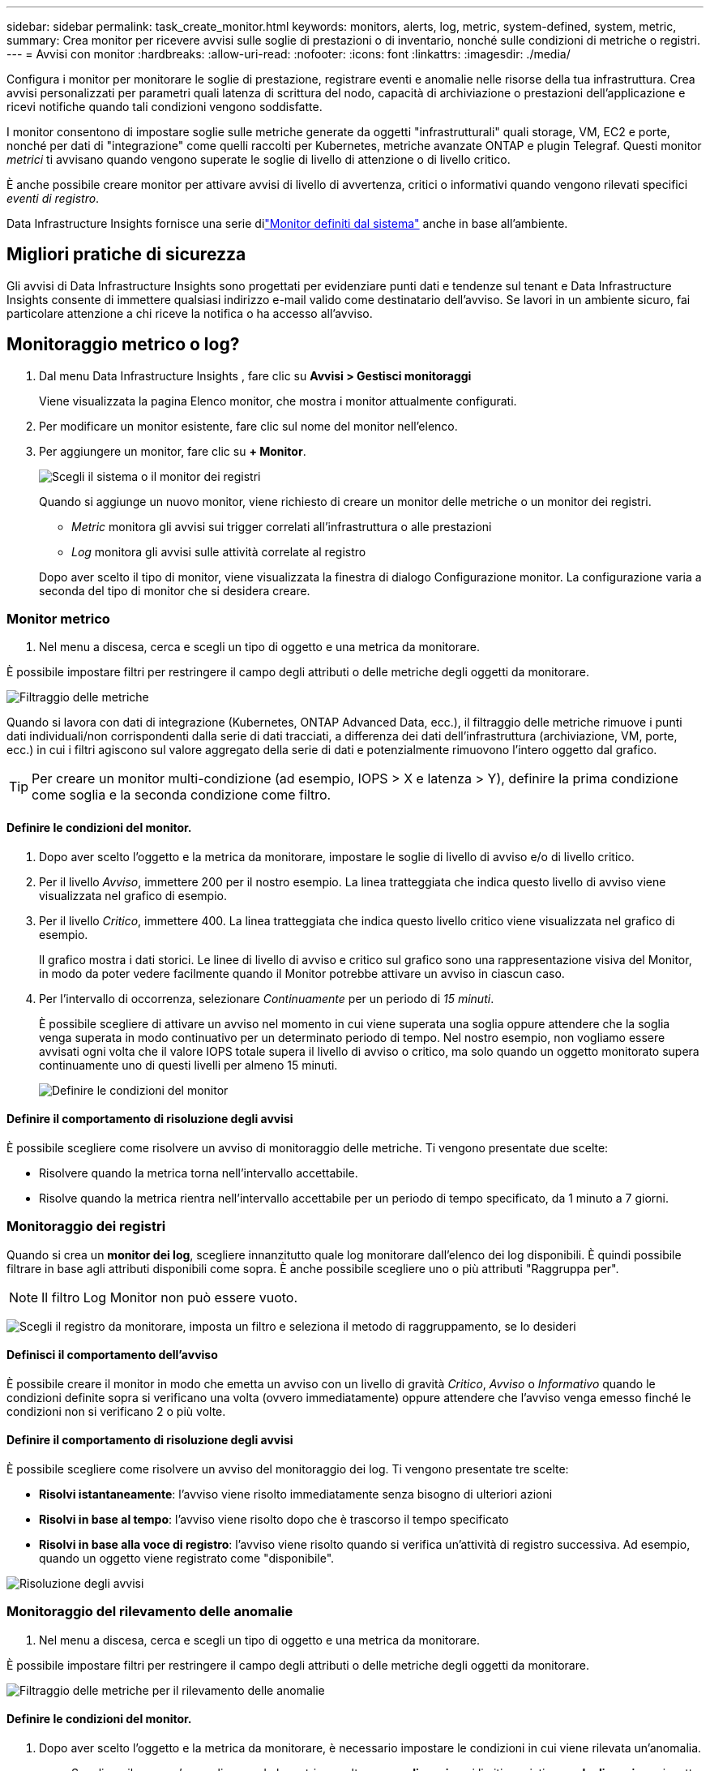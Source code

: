 ---
sidebar: sidebar 
permalink: task_create_monitor.html 
keywords: monitors, alerts, log, metric, system-defined, system, metric, 
summary: Crea monitor per ricevere avvisi sulle soglie di prestazioni o di inventario, nonché sulle condizioni di metriche o registri. 
---
= Avvisi con monitor
:hardbreaks:
:allow-uri-read: 
:nofooter: 
:icons: font
:linkattrs: 
:imagesdir: ./media/


[role="lead"]
Configura i monitor per monitorare le soglie di prestazione, registrare eventi e anomalie nelle risorse della tua infrastruttura. Crea avvisi personalizzati per parametri quali latenza di scrittura del nodo, capacità di archiviazione o prestazioni dell'applicazione e ricevi notifiche quando tali condizioni vengono soddisfatte.

I monitor consentono di impostare soglie sulle metriche generate da oggetti "infrastrutturali" quali storage, VM, EC2 e porte, nonché per dati di "integrazione" come quelli raccolti per Kubernetes, metriche avanzate ONTAP e plugin Telegraf.  Questi monitor _metrici_ ti avvisano quando vengono superate le soglie di livello di attenzione o di livello critico.

È anche possibile creare monitor per attivare avvisi di livello di avvertenza, critici o informativi quando vengono rilevati specifici _eventi di registro_.

Data Infrastructure Insights fornisce una serie dilink:task_system_monitors.html["Monitor definiti dal sistema"] anche in base all'ambiente.



== Migliori pratiche di sicurezza

Gli avvisi di Data Infrastructure Insights sono progettati per evidenziare punti dati e tendenze sul tenant e Data Infrastructure Insights consente di immettere qualsiasi indirizzo e-mail valido come destinatario dell'avviso.  Se lavori in un ambiente sicuro, fai particolare attenzione a chi riceve la notifica o ha accesso all'avviso.



== Monitoraggio metrico o log?

. Dal menu Data Infrastructure Insights , fare clic su *Avvisi > Gestisci monitoraggi*
+
Viene visualizzata la pagina Elenco monitor, che mostra i monitor attualmente configurati.

. Per modificare un monitor esistente, fare clic sul nome del monitor nell'elenco.
. Per aggiungere un monitor, fare clic su *+ Monitor*.
+
image:Monitor_log_or_metric.png["Scegli il sistema o il monitor dei registri"]

+
Quando si aggiunge un nuovo monitor, viene richiesto di creare un monitor delle metriche o un monitor dei registri.

+
** _Metric_ monitora gli avvisi sui trigger correlati all'infrastruttura o alle prestazioni
** _Log_ monitora gli avvisi sulle attività correlate al registro


+
Dopo aver scelto il tipo di monitor, viene visualizzata la finestra di dialogo Configurazione monitor.  La configurazione varia a seconda del tipo di monitor che si desidera creare.





=== Monitor metrico

. Nel menu a discesa, cerca e scegli un tipo di oggetto e una metrica da monitorare.


È possibile impostare filtri per restringere il campo degli attributi o delle metriche degli oggetti da monitorare.

image:MonitorMetricFilter.png["Filtraggio delle metriche"]

Quando si lavora con dati di integrazione (Kubernetes, ONTAP Advanced Data, ecc.), il filtraggio delle metriche rimuove i punti dati individuali/non corrispondenti dalla serie di dati tracciati, a differenza dei dati dell'infrastruttura (archiviazione, VM, porte, ecc.) in cui i filtri agiscono sul valore aggregato della serie di dati e potenzialmente rimuovono l'intero oggetto dal grafico.


TIP: Per creare un monitor multi-condizione (ad esempio, IOPS > X e latenza > Y), definire la prima condizione come soglia e la seconda condizione come filtro.



==== Definire le condizioni del monitor.

. Dopo aver scelto l'oggetto e la metrica da monitorare, impostare le soglie di livello di avviso e/o di livello critico.
. Per il livello _Avviso_, immettere 200 per il nostro esempio.  La linea tratteggiata che indica questo livello di avviso viene visualizzata nel grafico di esempio.
. Per il livello _Critico_, immettere 400.  La linea tratteggiata che indica questo livello critico viene visualizzata nel grafico di esempio.
+
Il grafico mostra i dati storici.  Le linee di livello di avviso e critico sul grafico sono una rappresentazione visiva del Monitor, in modo da poter vedere facilmente quando il Monitor potrebbe attivare un avviso in ciascun caso.

. Per l'intervallo di occorrenza, selezionare _Continuamente_ per un periodo di _15 minuti_.
+
È possibile scegliere di attivare un avviso nel momento in cui viene superata una soglia oppure attendere che la soglia venga superata in modo continuativo per un determinato periodo di tempo.  Nel nostro esempio, non vogliamo essere avvisati ogni volta che il valore IOPS totale supera il livello di avviso o critico, ma solo quando un oggetto monitorato supera continuamente uno di questi livelli per almeno 15 minuti.

+
image:Monitor_metric_conditions.png["Definire le condizioni del monitor"]





==== Definire il comportamento di risoluzione degli avvisi

È possibile scegliere come risolvere un avviso di monitoraggio delle metriche.  Ti vengono presentate due scelte:

* Risolvere quando la metrica torna nell'intervallo accettabile.
* Risolve quando la metrica rientra nell'intervallo accettabile per un periodo di tempo specificato, da 1 minuto a 7 giorni.




=== Monitoraggio dei registri

Quando si crea un *monitor dei log*, scegliere innanzitutto quale log monitorare dall'elenco dei log disponibili.  È quindi possibile filtrare in base agli attributi disponibili come sopra.  È anche possibile scegliere uno o più attributi "Raggruppa per".


NOTE: Il filtro Log Monitor non può essere vuoto.

image:Monitor_Group_By_Example.png["Scegli il registro da monitorare, imposta un filtro e seleziona il metodo di raggruppamento, se lo desideri"]



==== Definisci il comportamento dell'avviso

È possibile creare il monitor in modo che emetta un avviso con un livello di gravità _Critico_, _Avviso_ o _Informativo_ quando le condizioni definite sopra si verificano una volta (ovvero immediatamente) oppure attendere che l'avviso venga emesso finché le condizioni non si verificano 2 o più volte.



==== Definire il comportamento di risoluzione degli avvisi

È possibile scegliere come risolvere un avviso del monitoraggio dei log.  Ti vengono presentate tre scelte:

* *Risolvi istantaneamente*: l'avviso viene risolto immediatamente senza bisogno di ulteriori azioni
* *Risolvi in base al tempo*: l'avviso viene risolto dopo che è trascorso il tempo specificato
* *Risolvi in base alla voce di registro*: l'avviso viene risolto quando si verifica un'attività di registro successiva.  Ad esempio, quando un oggetto viene registrato come "disponibile".


image:Monitor_log_monitor_resolution.png["Risoluzione degli avvisi"]



=== Monitoraggio del rilevamento delle anomalie

. Nel menu a discesa, cerca e scegli un tipo di oggetto e una metrica da monitorare.


È possibile impostare filtri per restringere il campo degli attributi o delle metriche degli oggetti da monitorare.

image:AnomalyDetectionMonitorMetricChoosing.png["Filtraggio delle metriche per il rilevamento delle anomalie"]



==== Definire le condizioni del monitor.

. Dopo aver scelto l'oggetto e la metrica da monitorare, è necessario impostare le condizioni in cui viene rilevata un'anomalia.
+
** Scegli se rilevare un'anomalia quando la metrica scelta *supera di un picco* i limiti previsti, *scende di un picco* rispetto a tali limiti oppure *supera di un picco o scende di un picco* rispetto ai limiti.
** Imposta la *sensibilità* del rilevamento.  *Basso* (vengono rilevate meno anomalie), *Medio* o *Alto* (vengono rilevate più anomalie).
** Imposta gli avvisi come *Avviso* o *Critico*.
** Se lo si desidera, è possibile scegliere di ridurre il rumore, ignorando le anomalie quando la metrica scelta è al di sotto di una soglia impostata.




image:AnomalyDetectionMonitorDefineConditions.png["Definizione delle condizioni per attivare un rilevamento di anomalie"]



=== Seleziona il tipo di notifica e i destinatari

Nella sezione _Imposta notifiche al team_ puoi scegliere se avvisare il tuo team tramite e-mail o Webhook.

image:Webhook_Choose_Monitor_Notification.png["Scegli il metodo di avviso"]

*Avviso via e-mail:*

Specificare i destinatari e-mail per le notifiche di avviso.  Se lo desideri, puoi scegliere destinatari diversi per gli avvisi di avviso o gli avvisi critici.

image:email_monitor_alerts.png["Destinatari degli avvisi e-mail"]

*Avviso tramite Webhook:*

Specificare i webhook per le notifiche di avviso.  Se lo desideri, puoi scegliere webhook diversi per avvisi di avviso o critici.

image:Webhook_Monitor_Notifications.png["Avvisi webhook"]


NOTE: Le notifiche di ONTAP Data Collector hanno la precedenza su qualsiasi notifica specifica di Monitor pertinente al cluster/data collector.  L'elenco dei destinatari impostato per il Data Collector riceverà gli avvisi del Data Collector.  Se non sono presenti avvisi attivi del raccoglitore dati, gli avvisi generati dal monitor verranno inviati a destinatari specifici del monitor.



=== Impostazione di azioni correttive o informazioni aggiuntive

È possibile aggiungere una descrizione facoltativa, nonché ulteriori approfondimenti e/o azioni correttive compilando la sezione *Aggiungi una descrizione dell'avviso*.  La descrizione può contenere fino a 1024 caratteri e verrà inviata insieme all'avviso.  Il campo approfondimenti/azioni correttive può contenere fino a 67.000 caratteri e verrà visualizzato nella sezione di riepilogo della landing page dell'avviso.

In questi campi è possibile fornire note, link o passaggi da seguire per correggere o altrimenti gestire l'avviso.

È possibile aggiungere qualsiasi attributo dell'oggetto (ad esempio, il nome dell'archivio) come parametro alla descrizione di un avviso.  Ad esempio, è possibile impostare i parametri per il nome del volume e il nome dell'archiviazione in una descrizione come: "Latenza elevata per volume: _%%relatedObject.volume.name%%_, Archiviazione: _%%relatedObject.storage.name%%_".

image:Monitors_Alert_Description.png["Azioni correttive e descrizione dell'avviso"]



=== Salva il tuo monitor

. Se lo si desidera, è possibile aggiungere una descrizione del monitor.
. Assegna al monitor un nome significativo e fai clic su *Salva*.
+
Il nuovo monitor viene aggiunto all'elenco dei monitor attivi.





== Elenco monitor

La pagina Monitor elenca i monitor attualmente configurati, mostrando quanto segue:

* Nome del monitor
* Stato
* Oggetto/metrica monitorata
* Condizioni del monitor


È possibile scegliere di sospendere temporaneamente il monitoraggio di un tipo di oggetto facendo clic sul menu a destra del monitor e selezionando *Pausa*.  Quando sei pronto a riprendere il monitoraggio, fai clic su *Riprendi*.

È possibile copiare un monitor selezionando *Duplica* dal menu.  È quindi possibile modificare il nuovo monitor e cambiare l'oggetto/la metrica, il filtro, le condizioni, i destinatari delle e-mail, ecc.

Se un monitor non è più necessario, è possibile eliminarlo selezionando *Elimina* dal menu.



== Gruppi di monitoraggio

Il raggruppamento consente di visualizzare e gestire i monitor correlati.  Ad esempio, è possibile avere un gruppo di monitoraggio dedicato all'archiviazione sul tenant oppure monitor rilevanti per un determinato elenco di destinatari.

image:Monitors_GroupList.png["Raggruppamento del monitor"]

Vengono mostrati i seguenti gruppi di monitor.  Il numero di monitor contenuti in un gruppo è visualizzato accanto al nome del gruppo.

* *Tutti i monitor* elenca tutti i monitor.
* *Monitor personalizzati* elenca tutti i monitor creati dall'utente.
* *Monitor sospesi* elencherà tutti i monitor di sistema sospesi da Data Infrastructure Insights.
* Data Infrastructure Insights mostrerà anche un numero di *Gruppi di monitoraggio del sistema*, che elencheranno uno o più gruppi dilink:task_system_monitors.html["monitor definiti dal sistema"] , inclusi i monitor di infrastruttura e carico di lavoro ONTAP .



NOTE: I monitor personalizzati possono essere messi in pausa, ripresi, eliminati o spostati in un altro gruppo.  I monitor definiti dal sistema possono essere messi in pausa e ripresi, ma non possono essere eliminati o spostati.



=== Monitor sospesi

Questo gruppo verrà visualizzato solo se Data Infrastructure Insights ha sospeso uno o più monitor.  Un monitor può essere sospeso se genera avvisi eccessivi o continui.  Se il monitor è personalizzato, modificare le condizioni per impedire l'avviso continuo, quindi riprendere il monitor.  Il monitor verrà rimosso dal gruppo Monitor sospesi quando il problema che causa la sospensione sarà risolto.



=== Monitor definiti dal sistema

Questi gruppi mostreranno i monitor forniti da Data Infrastructure Insights, a condizione che l'ambiente contenga i dispositivi e/o la disponibilità dei registri richiesti dai monitor.

I monitor definiti dal sistema non possono essere modificati, spostati in un altro gruppo o eliminati.  Tuttavia, è possibile duplicare un monitor di sistema e modificare o spostare il duplicato.

I monitor di sistema possono includere monitor per l'infrastruttura ONTAP (archiviazione, volume, ecc.) o carichi di lavoro (ad esempio monitor di log) o altri gruppi.  NetApp valuta costantemente le esigenze dei clienti e le funzionalità dei prodotti e, se necessario, aggiorna o aggiunge funzionalità ai monitor e ai gruppi di sistema.



=== Gruppi di monitor personalizzati

È possibile creare gruppi personalizzati in cui inserire i monitor in base alle proprie esigenze.  Ad esempio, potresti voler creare un gruppo per tutti i monitor correlati all'archiviazione.

Per creare un nuovo gruppo di monitor personalizzato, fare clic sul pulsante *"+" Crea nuovo gruppo di monitor*.  Inserisci un nome per il gruppo e clicca su *Crea gruppo*.  Viene creato un gruppo vuoto con quel nome.

Per aggiungere monitor al gruppo, vai al gruppo _Tutti i monitor_ (consigliato) ed esegui una delle seguenti operazioni:

* Per aggiungere un singolo monitor, fare clic sul menu a destra del monitor e selezionare _Aggiungi al gruppo_.  Selezionare il gruppo a cui aggiungere il monitor.
* Fare clic sul nome del monitor per aprire la vista di modifica del monitor e selezionare un gruppo nella sezione _Associa a un gruppo di monitor_.
+
image:Monitors_AssociateToGroup.png["Associare al gruppo"]



Per rimuovere i monitor, fare clic su un gruppo e selezionare _Rimuovi dal gruppo_ dal menu.  Non è possibile rimuovere i monitor dal gruppo _Tutti i monitor_ o _Monitor personalizzati_.  Per eliminare un monitor da questi gruppi, è necessario eliminare il monitor stesso.


NOTE: La rimozione di un monitor da un gruppo non elimina il monitor da Data Infrastructure Insights.  Per rimuovere completamente un monitor, selezionarlo e fare clic su _Elimina_.  In questo modo l'utente verrà rimosso anche dal gruppo a cui apparteneva e non sarà più disponibile per nessun altro utente.

È anche possibile spostare un monitor in un gruppo diverso nello stesso modo, selezionando _Sposta nel gruppo_.

Per mettere in pausa o riprendere contemporaneamente tutti i monitor di un gruppo, selezionare il menu del gruppo e fare clic su _Pausa_ o _Riprendi_.

Utilizzare lo stesso menu per rinominare o eliminare un gruppo.  L'eliminazione di un gruppo non elimina i monitor da Data Infrastructure Insights; sono comunque disponibili in _Tutti i monitor_.

image:Monitors_PauseGroup.png["Mettere in pausa un gruppo"]



== Monitor definiti dal sistema

Data Infrastructure Insights include una serie di monitor definiti dal sistema sia per le metriche che per i log.  I monitor di sistema disponibili dipendono dai collettori di dati presenti sul tenant.  Per questo motivo, i monitor disponibili in Data Infrastructure Insights potrebbero cambiare man mano che vengono aggiunti raccoglitori di dati o ne vengono modificate le configurazioni.

Visualizza illink:task_system_monitors.html["Monitor definiti dal sistema"] pagina per le descrizioni dei monitor inclusi in Data Infrastructure Insights.



=== Ulteriori informazioni

* link:task_view_and_manage_alerts.html["Visualizzazione e chiusura degli avvisi"]

